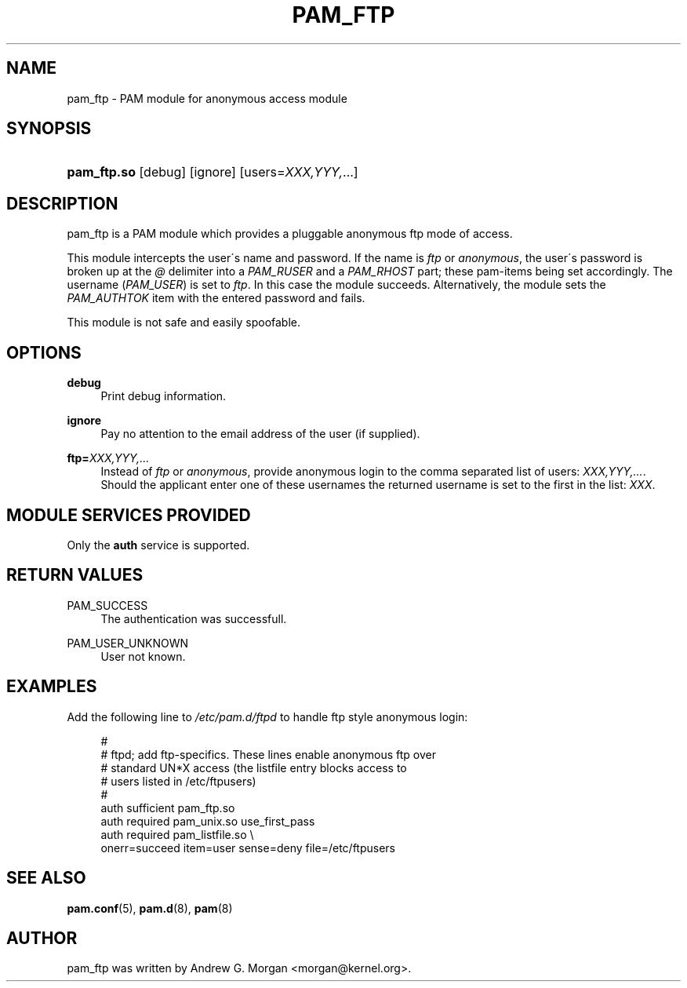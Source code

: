 .\"     Title: pam_ftp
.\"    Author: 
.\" Generator: DocBook XSL Stylesheets v1.73.1 <http://docbook.sf.net/>
.\"      Date: 01/08/2008
.\"    Manual: Linux-PAM Manual
.\"    Source: Linux-PAM Manual
.\"
.TH "PAM_FTP" "8" "01/08/2008" "Linux-PAM Manual" "Linux\-PAM Manual"
.\" disable hyphenation
.nh
.\" disable justification (adjust text to left margin only)
.ad l
.SH "NAME"
pam_ftp - PAM module for anonymous access module
.SH "SYNOPSIS"
.HP 11
\fBpam_ftp\.so\fR [debug] [ignore] [users=\fIXXX,YYY,\fR...]
.SH "DESCRIPTION"
.PP
pam_ftp is a PAM module which provides a pluggable anonymous ftp mode of access\.
.PP
This module intercepts the user\'s name and password\. If the name is
\fIftp\fR
or
\fIanonymous\fR, the user\'s password is broken up at the
\fI@\fR
delimiter into a
\fIPAM_RUSER\fR
and a
\fIPAM_RHOST\fR
part; these pam\-items being set accordingly\. The username (\fIPAM_USER\fR) is set to
\fIftp\fR\. In this case the module succeeds\. Alternatively, the module sets the
\fIPAM_AUTHTOK\fR
item with the entered password and fails\.
.PP
This module is not safe and easily spoofable\.
.SH "OPTIONS"
.PP
.PP
\fBdebug\fR
.RS 4
Print debug information\.
.RE
.PP
\fBignore\fR
.RS 4
Pay no attention to the email address of the user (if supplied)\.
.RE
.PP
\fBftp=\fR\fB\fIXXX,YYY,\.\.\.\fR\fR
.RS 4
Instead of
\fIftp\fR
or
\fIanonymous\fR, provide anonymous login to the comma separated list of users:
\fB\fIXXX,YYY,\.\.\.\fR\fR\. Should the applicant enter one of these usernames the returned username is set to the first in the list:
\fIXXX\fR\.
.RE
.SH "MODULE SERVICES PROVIDED"
.PP
Only the
\fBauth\fR
service is supported\.
.SH "RETURN VALUES"
.PP
.PP
PAM_SUCCESS
.RS 4
The authentication was successfull\.
.RE
.PP
PAM_USER_UNKNOWN
.RS 4
User not known\.
.RE
.SH "EXAMPLES"
.PP
Add the following line to
\fI/etc/pam\.d/ftpd\fR
to handle ftp style anonymous login:
.sp
.RS 4
.nf
#
# ftpd; add ftp\-specifics\. These lines enable anonymous ftp over
#       standard UN*X access (the listfile entry blocks access to
#       users listed in /etc/ftpusers)
#
auth    sufficient  pam_ftp\.so
auth    required    pam_unix\.so use_first_pass
auth    required    pam_listfile\.so \e
           onerr=succeed item=user sense=deny file=/etc/ftpusers
      
.fi
.RE
.sp
.SH "SEE ALSO"
.PP

\fBpam.conf\fR(5),
\fBpam.d\fR(8),
\fBpam\fR(8)
.SH "AUTHOR"
.PP
pam_ftp was written by Andrew G\. Morgan <morgan@kernel\.org>\.
